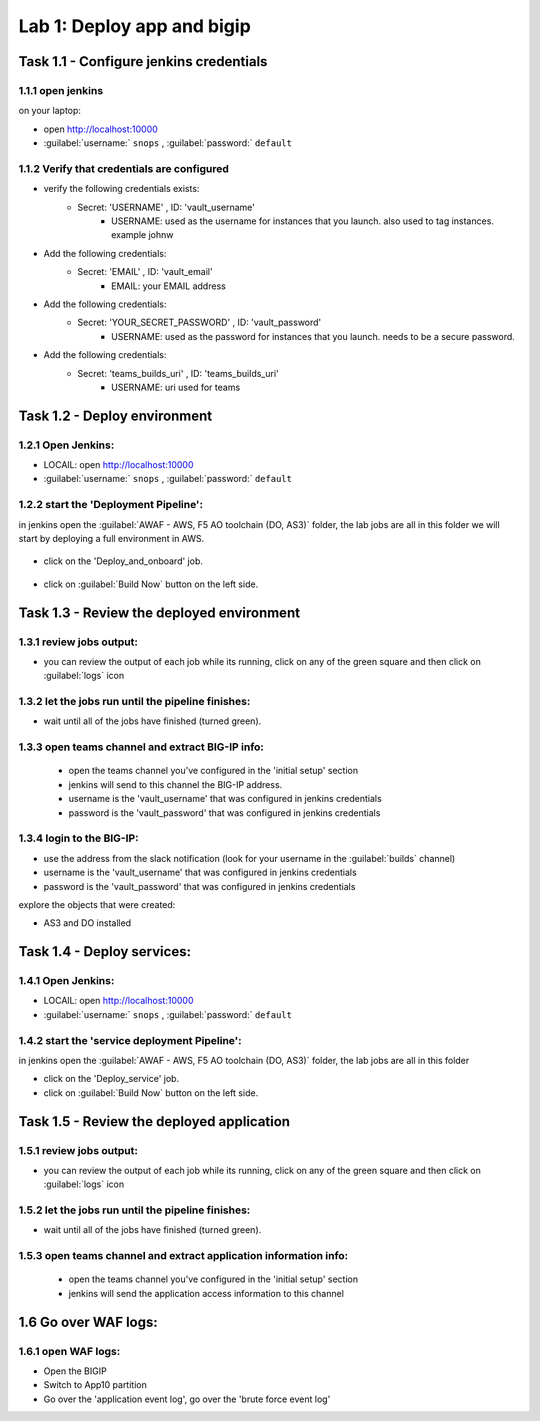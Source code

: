 Lab 1: Deploy app and bigip
----------------------------------

Task 1.1 - Configure jenkins credentials 
~~~~~~~~~~~~~~~~~~~~~~~~~~~~~~~~

1.1.1 open jenkins 
****************************************************

on your laptop:

- open http://localhost:10000 
- :guilabel:`username:` ``snops`` , :guilabel:`password:` ``default``

1.1.2 Verify that credentials are configured
****************************************************

- verify the following credentials exists: 
   - Secret: 'USERNAME' , ID: 'vault_username' 
      - USERNAME: used as the username for instances that you launch. also used to tag instances. example johnw
- Add the following credentials: 
   - Secret: 'EMAIL' , ID: 'vault_email' 
      - EMAIL: your EMAIL address 
- Add the following credentials: 
   - Secret: 'YOUR_SECRET_PASSWORD' , ID: 'vault_password' 
      - USERNAME: used as the password for instances that you launch. needs to be a secure password.
- Add the following credentials: 
   - Secret: 'teams_builds_uri' , ID: 'teams_builds_uri' 
      - USERNAME: uri used for teams

 
Task 1.2 - Deploy  environment 
~~~~~~~~~~~~~~~~~~~~~~~~~~~~~~~~

1.2.1 Open Jenkins:
**************************

- LOCAlL: open http://localhost:10000 
- :guilabel:`username:` ``snops`` , :guilabel:`password:` ``default``


1.2.2 start the 'Deployment Pipeline':
**************************		  
in jenkins open the :guilabel:`AWAF - AWS, F5 AO toolchain (DO, AS3)` folder, the lab jobs are all in this folder 
we will start by deploying a full environment in AWS.


   |jenkinsjobs01|
   
- click on the 'Deploy_and_onboard' job. 

   |jenkinsjobs02|

- click on :guilabel:`Build Now` button on the left side.

   |jenkinsjobs03|
   
   
Task 1.3 - Review the deployed environment 
~~~~~~~~~~~~~~~~~~~~~~~~~~~~~~~~

1.3.1 review jobs output:
**************************	

- you can review the output of each job while its running, click on any of the green square and then click on  :guilabel:`logs` icon
   
1.3.2 let the jobs run until the pipeline finishes:
**************************	
   
- wait until all of the jobs have finished (turned green). 

1.3.3 open teams channel and extract BIG-IP info:
**************************	
   
 - open the teams channel you've configured in the 'initial setup' section
 - jenkins will send to this channel the BIG-IP address. 
 - username is the 'vault_username' that was configured in jenkins credentials 
 - password is the 'vault_password' that was configured in jenkins credentials 


1.3.4 login to the BIG-IP:
**************************	

- use the address from the slack notification (look for your username in the :guilabel:`builds` channel)
- username is the 'vault_username' that was configured in jenkins credentials 
- password is the 'vault_password' that was configured in jenkins credentials

explore the objects that were created: 

- AS3 and DO installed

Task 1.4 - Deploy  services: 
~~~~~~~~~~~~~~~~~~~~~~~~~~~~~~~~

1.4.1 Open Jenkins:
**************************

- LOCAlL: open http://localhost:10000 
- :guilabel:`username:` ``snops`` , :guilabel:`password:` ``default``


1.4.2 start the 'service deployment Pipeline':
**************************		  
in jenkins open the :guilabel:`AWAF - AWS, F5 AO toolchain (DO, AS3)` folder, the lab jobs are all in this folder 
   
- click on the 'Deploy_service' job. 

- click on :guilabel:`Build Now` button on the left side.

   
Task 1.5 - Review the deployed application
~~~~~~~~~~~~~~~~~~~~~~~~~~~~~~~~

1.5.1 review jobs output:
**************************	

- you can review the output of each job while its running, click on any of the green square and then click on  :guilabel:`logs` icon
   
1.5.2 let the jobs run until the pipeline finishes:
**************************	
   
- wait until all of the jobs have finished (turned green). 

1.5.3 open teams channel and extract application information info:
**************************	
   
 - open the teams channel you've configured in the 'initial setup' section
 - jenkins will send the application access information to this channel 

 

1.6 Go over WAF logs:
~~~~~~~~~~~~~~~~~~~~~~~~~~~~~~~~

1.6.1 open WAF logs:
**************************	
   
- Open the BIGIP
- Switch to App10 partition 
- Go over the 'application event log', go over the 'brute force event log' 

   
   
.. |jenkinsjobs01| image:: images/jenkins_jobs01.PNG 
   
.. |jenkinsjobs02| image:: images/jenkins_jobs02.PNG
   
.. |jenkinsjobs03| image:: images/jenkins_jobs03.PNG

